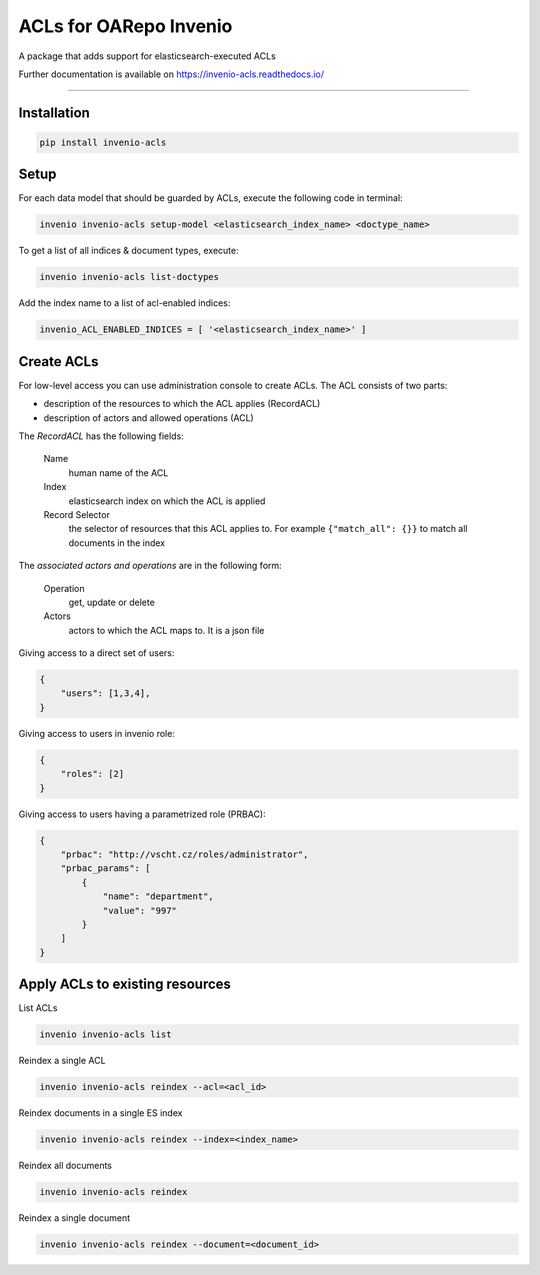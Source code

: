 ..
    Copyright (C) 2019 CIS UCT Prague.

    CIS theses repository is free software; you can redistribute it and/or modify it
    under the terms of the MIT License; see LICENSE file for more details.

============================================================
 ACLs for OARepo Invenio
============================================================

.. image:: https://img.shields.io/github/license/cis/invenio-acls.svg
        :target: https://github.com/cis/invenio-acls/blob/master/LICENSE

.. image:: https://img.shields.io/travis/cis/invenio-acls.svg
        :target: https://travis-ci.org/cis/invenio-acls

.. image:: https://img.shields.io/coveralls/cis/invenio-acls.svg
        :target: https://coveralls.io/r/cis/invenio-acls

.. image:: https://img.shields.io/pypi/v/invenio-acls.svg
        :target: https://pypi.org/pypi/invenio-acls

A package that adds support for elasticsearch-executed ACLs

Further documentation is available on
https://invenio-acls.readthedocs.io/

==========================================================

Installation
------------


.. code-block:: bash

    pip install invenio-acls

Setup
-----

For each data model that should be guarded by ACLs, execute the following code in terminal:

.. code-block:: bash

    invenio invenio-acls setup-model <elasticsearch_index_name> <doctype_name>

To get a list of all indices & document types, execute:

.. code-block:: bash

    invenio invenio-acls list-doctypes

Add the index name to a list of acl-enabled indices:

.. code-block:: python

    invenio_ACL_ENABLED_INDICES = [ '<elasticsearch_index_name>' ]


Create ACLs
-----------

For low-level access you can use administration console to create ACLs.
The ACL consists of two parts:


* description of the resources to which the ACL applies (RecordACL)
* description of actors and allowed operations (ACL)

The `RecordACL` has the following fields:

    Name
        human name of the ACL
    Index
        elasticsearch index on which the ACL is applied
    Record Selector
        the selector of resources that this ACL applies to.
        For example ``{"match_all": {}}`` to match all documents in the index

The `associated actors and operations` are in the following form:

    Operation
        get, update or delete
    Actors
        actors to which the ACL maps to. It is a json file

Giving access to a direct set of users:

.. code-block:: json

    {
        "users": [1,3,4],
    }

Giving access to users in invenio role:

.. code-block:: json

    {
        "roles": [2]
    }

Giving access to users having a parametrized role (PRBAC):

.. code-block:: json

    {
        "prbac": "http://vscht.cz/roles/administrator",
        "prbac_params": [
            {
                "name": "department",
                "value": "997"
            }
        ]
    }


Apply ACLs to existing resources
--------------------------------

List ACLs

.. code-block:: bash

    invenio invenio-acls list


Reindex a single ACL

.. code-block:: bash

    invenio invenio-acls reindex --acl=<acl_id>


Reindex documents in a single ES index

.. code-block:: bash

    invenio invenio-acls reindex --index=<index_name>


Reindex all documents

.. code-block:: bash

    invenio invenio-acls reindex


Reindex a single document

.. code-block:: bash

    invenio invenio-acls reindex --document=<document_id>
